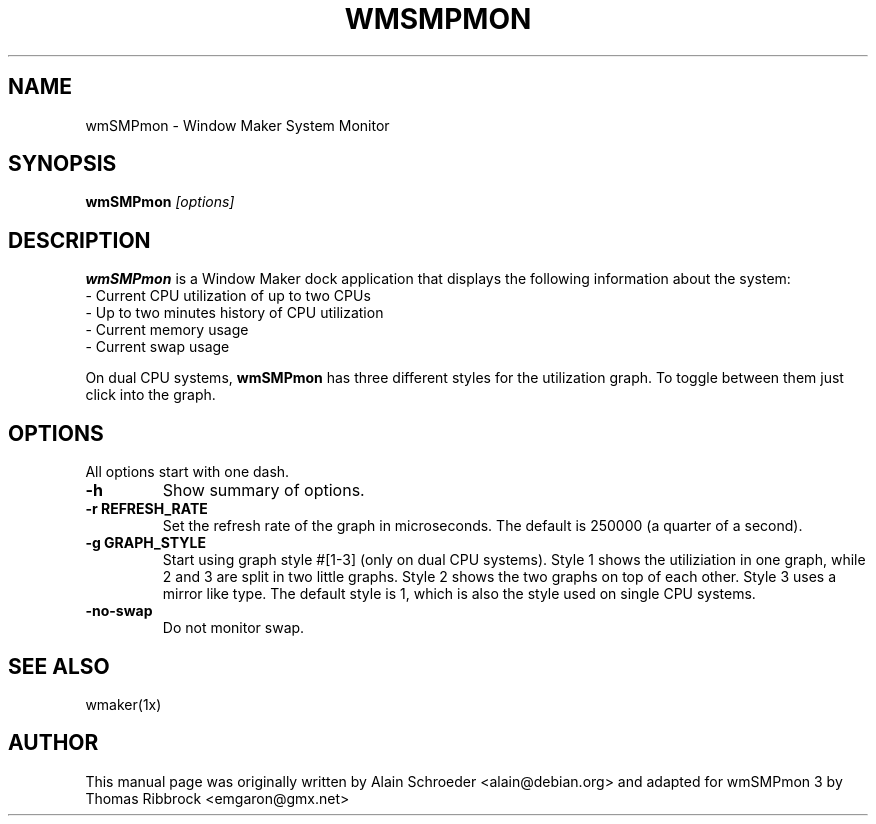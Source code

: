 .TH WMSMPMON 1
.\" NAME should be all caps, SECTION should be 1-8, maybe w/ subsection
.\" other parms are allowed: see man(7), man(1)
.SH NAME
wmSMPmon \- Window Maker System Monitor
.SH SYNOPSIS
.B wmSMPmon
.I "[options]"
.SH "DESCRIPTION"
.B wmSMPmon
is a Window Maker dock application that displays the following
information about the system:
.TP
- Current CPU utilization of up to two CPUs
.TP
- Up to two minutes history of CPU utilization
.TP
- Current memory usage
.TP
- Current swap usage
.PP
On dual CPU systems,
.B wmSMPmon
has three different styles for the utilization graph. To toggle between them
just click into the graph.
.SH OPTIONS
All options start with one dash.
.TP
.B \-h
Show summary of options.
.TP
.B \-r REFRESH_RATE
Set the refresh rate of the graph in microseconds. The default is 250000
(a quarter of a second).
.TP
.B \-g GRAPH_STYLE
Start using graph style #[1-3] (only on dual CPU systems). Style 1
shows the utiliziation in one graph, while 2 and 3 are split in two
little graphs. Style 2 shows the two graphs on top of each
other. Style 3 uses a mirror like type. The default style is 1, which
is also the style used on single CPU systems.
.TP
.B \-no-swap
Do not monitor swap.
.SH "SEE ALSO"
wmaker(1x)
.SH AUTHOR
This manual page was originally written by Alain Schroeder
<alain@debian.org> and adapted for wmSMPmon 3 by Thomas Ribbrock
<emgaron@gmx.net>

